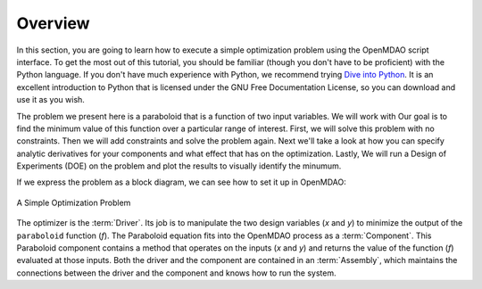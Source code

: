 .. index:: simple tutorial

Overview
==========

In this section, you are going to learn how to execute a simple optimization problem using the
OpenMDAO script interface. To get the most out of this tutorial, you should be familiar (though you
don't have to be proficient) with the Python language. If you don't have much experience with Python, we recommend
trying `Dive into Python <http://www.diveintopython.net/>`_. It is an excellent introduction to Python
that is licensed under the GNU Free Documentation License, so you can download and use it as you
wish.

The problem we present here is a paraboloid that is a function of two input variables. We will work with Our goal is
to find the minimum value of this function over a particular range of interest. First, we will solve
this problem with no constraints. Then we will add constraints and solve the problem again. Next we'll 
take a look at how you can specify analytic derivatives for your components and what effect that has on the 
optimization. Lastly, We will run a Design of Experiments (DOE) on the problem and plot 
the results to visually identify the minumum. 

If we express the problem as a block diagram, we can see how to set it up in OpenMDAO:

.. _`OpenMDAO-overview`:

.. figure:: Simple1.png
   :align: center
   :alt: Diagram shows the Paraboloid component and optimizer with arrows going between them representing the variables and minimization objective.

   A Simple Optimization Problem
   
The optimizer is the :term:`Driver`. Its job is to manipulate the two design
variables (*x* and *y*) to minimize the output of the ``paraboloid`` function
(*f*). The Paraboloid equation fits into the OpenMDAO process as a
:term:`Component`. This Paraboloid component contains a method that operates
on the inputs (*x* and *y*) and returns the value of the function (*f*)
evaluated at those inputs. Both the driver and the component are contained in
an :term:`Assembly`, which maintains the connections between the driver and
the component and knows how to run the system. 

